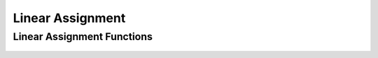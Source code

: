 Linear Assignment
=================

Linear Assignment Functions
---------------------------
 .. doxygengroup:: assignmentCPP
     :project: libcugraph
     :members:
     :content-only:



